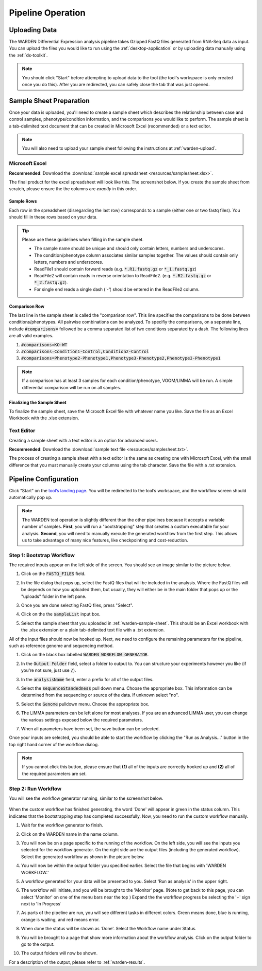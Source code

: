 Pipeline Operation
==================

.. _warden-upload:

Uploading Data
--------------

The WARDEN Differential Expression analysis pipeline takes Gzipped FastQ files generated from
RNA-Seq data as input. You can upload the files you would like to run using the
:ref:`desktop-application` or by uploading data manually using the :ref:`dx-toolkit`.

.. note:: You should click "Start" before attempting to upload data
          to the tool (the tool's workspace is only created once you do this). After you
          are redirected, you can safely close the tab that was just opened.

.. _warden-sample-sheet:

Sample Sheet Preparation
------------------------

Once your data is uploaded, you'll need to create a sample sheet which describes
the relationship between case and control samples, phenotype/condition information, 
and the comparisons you would like to perform. The sample sheet is a tab-delimited
text document that can be created in Microsoft Excel (recommended) or a text editor.

.. note:: You will also need to upload your sample sheet following the instructions
          at :ref:`warden-upload`.

Microsoft Excel
+++++++++++++++

**Recommended**: Download the :download:`sample excel spreadsheet <resources/samplesheet.xlsx>`.

The final product for the excel spreadsheet will look like this. The 
screenshot below. If you create the sample sheet from scratch, please 
ensure the the columns are *exactly* in this order.

   .. image:: ./resources/Excel_example.png

Sample Rows
***********

Each row in the spreadsheet (disregarding the last row) corresponds to 
a sample (either one or two fastq files). You should fill in these rows
based on your data.

.. tip:: Please use these guidelines when filling in the sample sheet.

             * The sample name should be unique and should only contain letters, numbers and underscores.  
             * The condition/phenotype column associates similar samples together. The values should contain only letters, numbers and underscores.
             * ReadFile1 should contain forward reads (e.g. :code:`*.R1.fastq.gz` or :code:`*_1.fastq.gz`)
             * ReadFile2 will contain reads in reverse orientation to ReadFile2. (e.g. :code:`*.R2.fastq.gz` or :code:`*_2.fastq.gz`).
             * For single end reads a single dash ('-') should be entered in the ReadFile2 column.

Comparison Row
**************

The last line in the sample sheet is called the "comparison row". This line
specifies the comparisons to be done between conditions/phenotypes.
All pairwise combinations can be analyzed. 
To specifiy the comparisons, on a seperate line, include :code:`#comparisons=`  followed be a comma separated list of two conditions separated by a dash.
The following lines are all valid examples.

1. :code:`#comparisons=KO-WT`
2. :code:`#comparisons=Condition1-Control,Condition2-Control`
3. :code:`#comparisons=Phenotype2-Phenotype1,Phenotype3-Phenotype2,Phenotype3-Phenotype1`

.. note:: If a comparison has at least 3 samples for each condition/phenotype, VOOM/LIMMA will be run.  A simple differential comparison will be run on all samples.

Finalizing the Sample Sheet
***************************

To finalize the sample sheet, save the Microsoft Excel file with whatever name
you like. Save the file as an Excel Workbook with the .xlsx extension. 

Text Editor
+++++++++++

Creating a sample sheet with a text editor is an option for advanced users.

**Recommended**: Download the :download:`sample text file <resources/samplesheet.txt>`.

The process of creating a sample sheet with a text editor is the same as creating
one with Microsoft Excel, with the small difference that you must manually create 
your columns using the tab character.  Save the file with a .txt extension.

Pipeline Configuration
----------------------

Click “Start” on the `tool’s landing page <https://platform.stjude.cloud/tools/warden>`_.
You will be redirected to the tool’s workspace, and the workflow screen should
automatically pop up. 

.. note:: The WARDEN tool operation is slightly different than the other pipelines 
          because it accepts a variable number of samples. **First**, you will run
          a "bootstrapping" step that creates a custom executable for your analysis.
          **Second**, you will need to manually execute the generated workflow from 
          the first step. This allows us to take
          advantage of many nice features, like checkpointing and cost-reduction.

Step 1: Bootstrap Workflow
++++++++++++++++++++++++++

The required inputs appear on the left side of the
screen. You should see an image similar to the picture below.

.. image:: ./resources/warden-inputs.png

#. Click on the :code:`FASTQ_FILES` field.

   .. image:: ./resources/FASTQ_select.png

#. In the file dialog that pops up, select the FastQ files that will be included in the analysis. 
   Where the FastQ files will be depends on how you uploaded them, but usually, they will either 
   be in the main folder that pops up or the "uploads" folder in the left pane.

   .. image:: ./resources/Select_fastqs.png
   
#. Once you are done selecting FastQ files, press "Select".

   .. image:: ./resources/FASTQS_press_select.png
   
#. Click on the the :code:`sampleList` input box. 

   .. image:: ./resources/SampleSheet_select.png
   
#. Select the sample sheet that you uploaded in :ref:`warden-sample-sheet`.  This should be an Excel workbook with the .xlsx extension or a plain tab-delimited text file with a .txt extension.

   .. image:: ./resources/SampleSheet_select_2.png
  

All of the input files should now be hooked up. Next, we need to configure the
remaining parameters for the pipeline, such as reference genome and sequencing method.

#. Click on the black box labelled :code:`WARDEN WORKFLOW GENERATOR`.

   .. image:: ./resources/Parameter_select2.png

#. In the :code:`Output Folder` field, select a folder to output to. You can structure your
   experiments however you like (if you're not sure, just use :code:`/`).

   .. image:: ./resources/OutputFolder.png

#. In the :code:`analysisName` field, enter a prefix for all of the output files.

   .. image:: ./resources/AnalysisName.png

#. Select the :code:`sequenceStandedness` pull down menu. Choose the appropriate box.  This information can be determined from the sequencing or source of the data.  If unknown select "no".

   .. image:: ./resources/select_strandedness.png

#. Select the :code:`Genome` pulldown menu. Choose the appropriate box.

   .. image:: ./resources/select_genome.png

#. The LIMMA parameters can be left alone for most analyses. If you
   are an advanced LIMMA user, you can change the various settings 
   exposed below the required parameters.
   
#. When all parameters have been set, the save button can be selected.

   .. image:: ./resources/parameters_save.png
   
Once your inputs are selected, you should be able to start the workflow by clicking the
"Run as Analysis..." button in the top right hand corner of the workflow dialog.

.. image:: resources/Run_as_analysis.png
   :alt: Running the workflow

.. note:: If you cannot click this button, please ensure that **(1)** all of the inputs are correctly hooked up and **(2)** all of the required parameters are set.

Step 2: Run Workflow
++++++++++++++++++++++++++++++

You will see the workflow generator running, similar to the screenshot below.

   .. image:: ./resources/warden_generator_in_progress.png

When the custom workflow has finished generating, the word 'Done' will
appear in green in the status column. This indicates that the bootstrapping
step has completed successfully. Now, you need to run the custom workflow
manually.

#. Wait for the workflow generator to finish.

#. Click on the WARDEN name in the name column.

   .. image:: ./resources/warden_generator_done.png

#. You will now be on a page specific to the running of the workflow.  On the left side, you will see the inputs you selected for the workflow generator.  On the right side are the output files (including the generated workflow). Select the generated workflow as shown in the picture below.

   .. image:: ./resources/Workflow_generator_output.png

#. You will now be within the output folder you specified earlier. Select the file that begins with 'WARDEN WORKFLOW:' 

   .. image:: ./resources/Select_WARDEN_WORKFLOW.png

#. A workflow generated for your data will be presented to you.  Select 'Run as analysis' in the upper right.

   .. image:: ./resources/run_as_analysis_2.png

#. The workflow will initiate, and you will be brought to the 'Monitor' page.  (Note to get back to this page, you can select 'Monitor' on one of the menu bars near the top )  Expand the the workflow progress be selecting the '+' sign next to 'In Progress'

   .. image:: ./resources/workflowrunning.png

#. As parts of the pipeline are run, you will see different tasks in different colors.  Green means done, blue is running, orange is waiting, and red means error.

   .. image:: ./resources/Workflow_running_status.png

#. When done the status will be shown as 'Done'. Select the Workflow name under Status.

   .. image:: ./resources/Workflow_done.png
   
#. You will be brought to a page that show more information about the workflow analysis.  Click on the output folder to go to the output.

   .. image:: ./resources/Workflow_done2.png
   
#. The output folders will now be shown. 

   .. image:: ./resources/Workflow_output.png

For a description of the output, please refer to :ref:`warden-results`.





   
     
